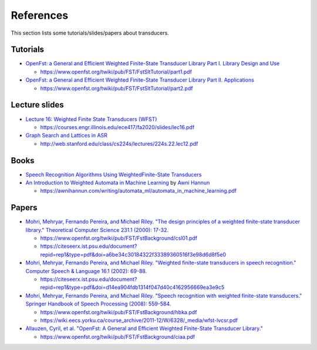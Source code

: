 References
==========

This section lists some tutorials/slides/papers about transducers.

Tutorials
---------

- `OpenFst: a General and Efficient Weighted Finite-State Transducer Library Part I. Library Design and Use <https://huggingface.co/csukuangfj/fst-tutorials/resolve/main/openfst-tutorial-part1.pdf>`_

  - `<https://www.openfst.org/twiki/pub/FST/FstSltTutorial/part1.pdf>`_

- `OpenFst: a General and Efficient Weighted Finite-State Transducer Library Part II. Applications <https://huggingface.co/csukuangfj/fst-tutorials/resolve/main/openfst-tutorial-part2.pdf>`_

  - `<https://www.openfst.org/twiki/pub/FST/FstSltTutorial/part2.pdf>`_


Lecture slides
--------------

- `Lecture 16: Weighted Finite State Transducers (WFST) <https://huggingface.co/csukuangfj/fst-tutorials/resolve/main/Lecture%2016-%20Weighted%20Finite%20State%20Transducers%20(WFST).pdf>`_

  - `<https://courses.engr.illinois.edu/ece417/fa2020/slides/lec16.pdf>`_

- `Graph Search and Lattices in ASR <https://huggingface.co/csukuangfj/fst-tutorials/resolve/main/Graph%20Search%20and%20Lattices%20in%20ASR-224s.22.lec12.pdf>`_

  - `<http://web.stanford.edu/class/cs224s/lectures/224s.22.lec12.pdf>`_

Books
-----

- `Speech Recognition Algorithms Using WeightedFinite-State Transducers <https://huggingface.co/csukuangfj/fst-tutorials/resolve/main/hori2013-Speech%20Recognition%20Algorithms%20Using%20Weighted%20Finite-State%20Transducers.pdf>`_

- `An Introduction to Weighted Automata in Machine Learning <https://huggingface.co/csukuangfj/fst-tutorials/resolve/main/automata_in_machine_learning.pdf>`_ by `Awni Hannun <https://github.com/awni>`_

  - `<https://awnihannun.com/writing/automata_ml/automata_in_machine_learning.pdf>`_


Papers
------

- `Mohri, Mehryar, Fernando Pereira, and Michael Riley. "The design principles of a weighted finite-state transducer library." Theoretical Computer Science 231.1 (2000): 17-32. <https://huggingface.co/csukuangfj/fst-tutorials/resolve/main/2000-The%20design%20principles%20of%20a%20weighted%20finite-state%20transducer%20library.pdf>`_

  - `<https://www.openfst.org/twiki/pub/FST/FstBackground/csl01.pdf>`_

  - `<https://citeseerx.ist.psu.edu/document?repid=rep1&type=pdf&doi=a6be34c30184322f33389360516f3e98d6d8f5e0>`_


- `Mohri, Mehryar, Fernando Pereira, and Michael Riley. "Weighted finite-state transducers in speech recognition." Computer Speech & Language 16.1 (2002): 69-88. <https://huggingface.co/csukuangfj/fst-tutorials/resolve/main/2001-Weighted%20Finite-State%20Transducers%20in%20Speech%20Recognitio.pdf>`_

  - `<https://citeseerx.ist.psu.edu/document?repid=rep1&type=pdf&doi=d14ea904fdb1314f047d40c4162956669ea3e9c5>`_

- `Mohri, Mehryar, Fernando Pereira, and Michael Riley. "Speech recognition with weighted finite-state transducers." Springer Handbook of Speech Processing (2008): 559-584. <https://huggingface.co/csukuangfj/fst-tutorials/resolve/main/2008-Speech%20recognition%20with%20weighted%20finite-state%20transducers.pdf>`_

  - `<https://www.openfst.org/twiki/pub/FST/FstBackground/hbka.pdf>`_

  - `<https://wiki.eecs.yorku.ca/course_archive/2011-12/W/6328/_media/wfst-lvcsr.pdf>`_

- `Allauzen, Cyril, et al. "OpenFst: A General and Efficient Weighted Finite-State Transducer Library." <https://huggingface.co/csukuangfj/fst-tutorials/resolve/main/ciaa.pdf>`_

  - `<https://www.openfst.org/twiki/pub/FST/FstBackground/ciaa.pdf>`_
